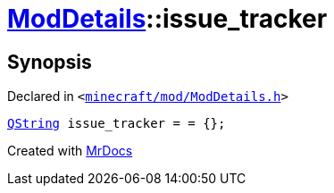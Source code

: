 [#ModDetails-issue_tracker]
= xref:ModDetails.adoc[ModDetails]::issue&lowbar;tracker
:relfileprefix: ../
:mrdocs:


== Synopsis

Declared in `&lt;https://github.com/PrismLauncher/PrismLauncher/blob/develop/launcher/minecraft/mod/ModDetails.h#L137[minecraft&sol;mod&sol;ModDetails&period;h]&gt;`

[source,cpp,subs="verbatim,replacements,macros,-callouts"]
----
xref:QString.adoc[QString] issue&lowbar;tracker = &equals; &lcub;&rcub;;
----



[.small]#Created with https://www.mrdocs.com[MrDocs]#
